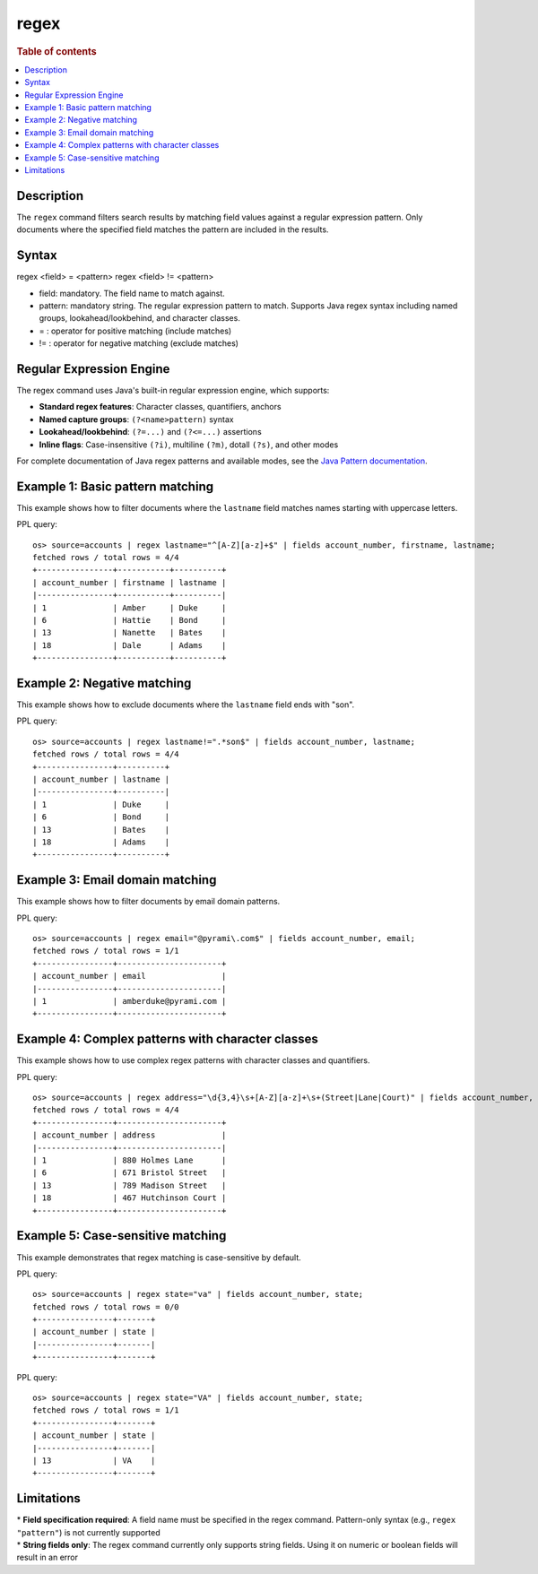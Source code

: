 =============
regex
=============

.. rubric:: Table of contents

.. contents::
   :local:
   :depth: 2


Description
============
| The ``regex`` command filters search results by matching field values against a regular expression pattern. Only documents where the specified field matches the pattern are included in the results.

Syntax
============
regex <field> = <pattern>
regex <field> != <pattern>

* field: mandatory. The field name to match against.
* pattern: mandatory string. The regular expression pattern to match. Supports Java regex syntax including named groups, lookahead/lookbehind, and character classes.
* = : operator for positive matching (include matches)
* != : operator for negative matching (exclude matches)

Regular Expression Engine
==========================

The regex command uses Java's built-in regular expression engine, which supports:

* **Standard regex features**: Character classes, quantifiers, anchors
* **Named capture groups**: ``(?<name>pattern)`` syntax
* **Lookahead/lookbehind**: ``(?=...)`` and ``(?<=...)`` assertions
* **Inline flags**: Case-insensitive ``(?i)``, multiline ``(?m)``, dotall ``(?s)``, and other modes

For complete documentation of Java regex patterns and available modes, see the `Java Pattern documentation <https://docs.oracle.com/javase/8/docs/api/java/util/regex/Pattern.html>`_.

Example 1: Basic pattern matching
=================================

This example shows how to filter documents where the ``lastname`` field matches names starting with uppercase letters.

PPL query::

    os> source=accounts | regex lastname="^[A-Z][a-z]+$" | fields account_number, firstname, lastname;
    fetched rows / total rows = 4/4
    +----------------+-----------+----------+
    | account_number | firstname | lastname |
    |----------------+-----------+----------|
    | 1              | Amber     | Duke     |
    | 6              | Hattie    | Bond     |
    | 13             | Nanette   | Bates    |
    | 18             | Dale      | Adams    |
    +----------------+-----------+----------+


Example 2: Negative matching
============================

This example shows how to exclude documents where the ``lastname`` field ends with "son".

PPL query::

    os> source=accounts | regex lastname!=".*son$" | fields account_number, lastname;
    fetched rows / total rows = 4/4
    +----------------+----------+
    | account_number | lastname |
    |----------------+----------|
    | 1              | Duke     |
    | 6              | Bond     |
    | 13             | Bates    |
    | 18             | Adams    |
    +----------------+----------+


Example 3: Email domain matching
================================

This example shows how to filter documents by email domain patterns.

PPL query::

    os> source=accounts | regex email="@pyrami\.com$" | fields account_number, email;
    fetched rows / total rows = 1/1
    +----------------+----------------------+
    | account_number | email                |
    |----------------+----------------------|
    | 1              | amberduke@pyrami.com |
    +----------------+----------------------+


Example 4: Complex patterns with character classes
==================================================

This example shows how to use complex regex patterns with character classes and quantifiers.

PPL query::

    os> source=accounts | regex address="\d{3,4}\s+[A-Z][a-z]+\s+(Street|Lane|Court)" | fields account_number, address;
    fetched rows / total rows = 4/4
    +----------------+----------------------+
    | account_number | address              |
    |----------------+----------------------|
    | 1              | 880 Holmes Lane      |
    | 6              | 671 Bristol Street   |
    | 13             | 789 Madison Street   |
    | 18             | 467 Hutchinson Court |
    +----------------+----------------------+


Example 5: Case-sensitive matching
==================================

This example demonstrates that regex matching is case-sensitive by default.

PPL query::

    os> source=accounts | regex state="va" | fields account_number, state;
    fetched rows / total rows = 0/0
    +----------------+-------+
    | account_number | state |
    |----------------+-------|
    +----------------+-------+

PPL query::

    os> source=accounts | regex state="VA" | fields account_number, state;
    fetched rows / total rows = 1/1
    +----------------+-------+
    | account_number | state |
    |----------------+-------|
    | 13             | VA    |
    +----------------+-------+


Limitations
===========

| * **Field specification required**: A field name must be specified in the regex command. Pattern-only syntax (e.g., ``regex "pattern"``) is not currently supported
| * **String fields only**: The regex command currently only supports string fields. Using it on numeric or boolean fields will result in an error
